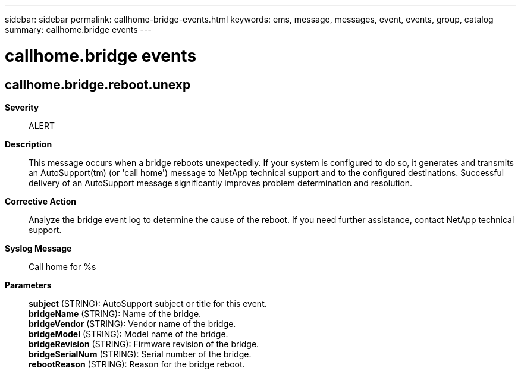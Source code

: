 ---
sidebar: sidebar
permalink: callhome-bridge-events.html
keywords: ems, message, messages, event, events, group, catalog
summary: callhome.bridge events
---

= callhome.bridge events
:toclevels: 1
:hardbreaks:
:nofooter:
:icons: font
:linkattrs:
:imagesdir: ./media/

== callhome.bridge.reboot.unexp
*Severity*::
ALERT
*Description*::
This message occurs when a bridge reboots unexpectedly. If your system is configured to do so, it generates and transmits an AutoSupport(tm) (or 'call home') message to NetApp technical support and to the configured destinations. Successful delivery of an AutoSupport message significantly improves problem determination and resolution.
*Corrective Action*::
Analyze the bridge event log to determine the cause of the reboot. If you need further assistance, contact NetApp technical support.
*Syslog Message*::
Call home for %s
*Parameters*::
*subject* (STRING): AutoSupport subject or title for this event.
*bridgeName* (STRING): Name of the bridge.
*bridgeVendor* (STRING): Vendor name of the bridge.
*bridgeModel* (STRING): Model name of the bridge.
*bridgeRevision* (STRING): Firmware revision of the bridge.
*bridgeSerialNum* (STRING): Serial number of the bridge.
*rebootReason* (STRING): Reason for the bridge reboot.
